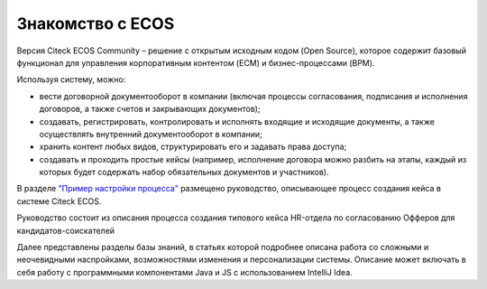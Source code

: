 Знакомство с ECOS
==================

Версия Citeck ECOS Community – решение с открытым исходным кодом (Open Source), которое содержит базовый функционал для управления корпоративным контентом (ECM) и бизнес-процессами (BPM).

Используя систему, можно:

•	вести договорной документооборот в компании (включая процессы согласования, подписания и исполнения договоров, а также счетов и закрывающих документов);
•	создавать, регистрировать, контролировать и исполнять входящие и исходящие документы, а также осуществлять внутренний документооборот в компании;
•	хранить контент любых видов, структурировать его и задавать права доступа;
•	создавать и проходить простые кейсы (например, исполнение договора можно разбить на этапы, каждый из которых будет содержать набор обязательных документов и участников).

В разделе `"Пример настройки процесса" <https://citeck-ecos.readthedocs.io/ru/latest/%D0%9F%D1%80%D0%B8%D0%BC%D0%B5%D1%80%20%D0%BD%D0%B0%D1%81%D1%82%D1%80%D0%BE%D0%B9%D0%BA%D0%B8%20%D0%BF%D1%80%D0%BE%D1%86%D0%B5%D1%81%D1%81%D0%B0.html>`_ размещено руководство, описывающее процесс создания кейса в системе Citeck ECOS.

Руководство состоит из описания процесса создания типового кейса HR-отдела по согласованию Офферов для кандидатов-соискателей

Далее представлены разделы базы знаний, в статьях которой подробнее описана работа со сложными и неочевидными насnройками, возможностями изменения и персонализации системы. Описание может включать в себя работу с программными компонентами Java и JS c использованием IntelliJ Idea.